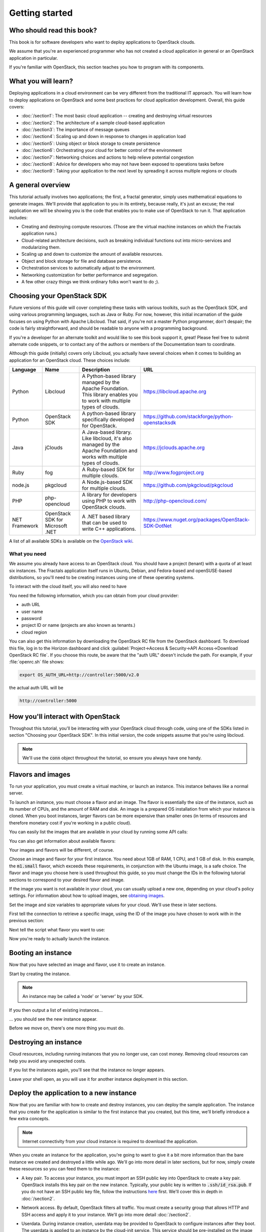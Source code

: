 ===============
Getting started
===============

Who should read this book?
~~~~~~~~~~~~~~~~~~~~~~~~~~

This book is for software developers who want to deploy applications to
OpenStack clouds.

We assume that you're an experienced programmer who has not created a cloud
application in general or an OpenStack application in particular.

If you're familiar with OpenStack, this section teaches you how to program
with its components.

What you will learn?
~~~~~~~~~~~~~~~~~~~~

Deploying applications in a cloud environment can be very different from the
traditional IT approach. You will learn how to deploy applications on
OpenStack and some best practices for cloud application development. Overall,
this guide covers:

* :doc:`/section1`: The most basic cloud application -- creating and
  destroying virtual resources
* :doc:`/section2`: The architecture of a sample cloud-based application
* :doc:`/section3`: The importance of message queues
* :doc:`/section4`: Scaling up and down in response to changes in
  application load
* :doc:`/section5`: Using object or block storage to create persistence
* :doc:`/section6`: Orchestrating your cloud for better control of the
  environment
* :doc:`/section7`: Networking choices and actions to help relieve
  potential congestion
* :doc:`/section8`: Advice for developers who may not have been
  exposed to operations tasks before
* :doc:`/section9`: Taking your application to the next level by
  spreading it across multiple regions or clouds

A general overview
~~~~~~~~~~~~~~~~~~

This tutorial actually involves two applications; the first, a fractal
generator, simply uses mathematical equations to generate
images. We'll provide that application to you in its entirety, because
really, it's just an excuse; the real application we will be showing
you is the code that enables you to make use of OpenStack to run
it. That application includes:

* Creating and destroying compute resources. (Those are the virtual
  machine instances on which the Fractals application runs.)
* Cloud-related architecture decisions, such as breaking individual
  functions out into micro-services and modularizing them.
* Scaling up and down to customize the amount of available resources.
* Object and block storage for file and database persistence.
* Orchestration services to automatically adjust to the environment.
* Networking customization for better performance and segregation.
* A few other crazy things we think ordinary folks won't want to do ;).


Choosing your OpenStack SDK
~~~~~~~~~~~~~~~~~~~~~~~~~~~

Future versions of this guide will cover completing these tasks with
various toolkits, such as the OpenStack SDK, and using various
programming languages, such as Java or Ruby. For now, however, this
initial incarnation of the guide focuses on using Python with Apache
Libcloud. That said, if you're not a master Python programmer, don't
despair; the code is fairly straightforward, and should be readable to
anyone with a programming background.

If you're a developer for an alternate toolkit and would like to see this book
support it, great!  Please feel free to submit alternate code snippets, or to
contact any of the authors or members of the Documentation team to coordinate.

Although this guide (initially) covers only Libcloud, you actually have several
choices when it comes to building an application for an OpenStack cloud.
These choices include:

============= ============= ================================================================= ====================================================
Language      Name          Description                                                       URL
============= ============= ================================================================= ====================================================
Python        Libcloud      A Python-based library managed by the Apache Foundation.
                            This library enables you to work with multiple types of clouds.   https://libcloud.apache.org
Python        OpenStack SDK A python-based library specifically developed for OpenStack.      https://github.com/stackforge/python-openstacksdk
Java          jClouds       A Java-based library. Like libcloud, it's also managed by the     https://jclouds.apache.org
                            Apache Foundation and works with multiple types of clouds.
Ruby          fog           A Ruby-based SDK for multiple clouds.                             http://www.fogproject.org
node.js       pkgcloud      A Node.js-based SDK for multiple clouds.                          https://github.com/pkgcloud/pkgcloud
PHP           php-opencloud A library for developers using PHP to work with OpenStack clouds. http://php-opencloud.com/
NET Framework OpenStack SDK A .NET based library that can be used to write C++ applications.  https://www.nuget.org/packages/OpenStack-SDK-DotNet
              for Microsoft
              .NET
============= ============= ================================================================= ====================================================

A list of all available SDKs is available on the
`OpenStack wiki <https://wiki.openstack.org/wiki/SDKs>`_.


What you need
-------------

We assume you already have access to an OpenStack cloud.  You should
have a project (tenant) with a quota of at least six instances. The
Fractals application itself runs in Ubuntu, Debian, and Fedora-based
and openSUSE-based distributions, so you'll need to be creating
instances using one of these operating systems.

To interact with the cloud itself, you will also need to have

.. only:: dotnet

      `OpenStack SDK for Microsoft .NET 0.9.1 or higher installed
      <https://www.nuget.org/packages/OpenStack-SDK-DotNet>`_.
      .. warning:: This document has not yet been completed for the .NET SDK.

.. only:: fog

      `fog 1.19 or better installed
      <http://www.fogproject.org/wiki/index.php?title=FOGUserGuide#Installing_FOG>`_
      and working with ruby gems 1.9.
      .. warning:: This document has not yet been completed for the fog SDK.

.. only:: jclouds

    `jClouds 1.8 or better installed
    <https://jclouds.apache.org/start/install>`_.
    .. warning:: This document has not yet been completed for the jclouds SDK.

.. only:: libcloud

  `libcloud 0.15.1 or better installed
  <https://libcloud.apache.org/getting-started.html>`_.

.. only:: node

      `a recent version of pkgcloud installed
      <https://github.com/pkgcloud/pkgcloud#getting-started>`_.

      .. warning::

         This document has not yet been completed for the pkgcloud
         SDK.

.. only:: openstacksdk

    the OpenStack SDK installed.
    .. warning::

       This document has not yet been completed for the OpenStack SDK.

.. only:: phpopencloud

    `a recent version of php-opencloud installed
    <http://docs.php-opencloud.com/en/latest/>`_.
    .. warning::

       This document has not yet been completed for the php-opencloud
       SDK.


You need the following information, which you can
obtain from your cloud provider:

* auth URL
* user name
* password
* project ID or name (projects are also known as tenants.)
* cloud region

You can also get this information by downloading the OpenStack RC file
from the OpenStack dashboard. To download this file, log in to the
Horizon dashboard and click :guilabel:`Project->Access & Security->API
Access->Download OpenStack RC file`.  If you choose this route, be
aware that the "auth URL" doesn't include the path.  For example,
if your :file:`openrc.sh` file shows:

.. code-block:: bash

        export OS_AUTH_URL=http://controller:5000/v2.0

the actual auth URL will be

.. code-block:: python

        http://controller:5000


How you'll interact with OpenStack
~~~~~~~~~~~~~~~~~~~~~~~~~~~~~~~~~~

Throughout this tutorial, you'll be interacting with your OpenStack cloud
through code, using one of the SDKs listed in section "Choosing your OpenStack
SDK". In this initial version, the code snippets assume that you're using
libcloud.

.. only:: fog

    .. literalinclude:: ../../samples/fog/section1.rb
        :start-after: step-1
        :end-before: step-2

.. only:: libcloud

    To try it out, add the following code to a Python script (or use an
    interactive Python shell) by calling :code:`python -i`.

    .. literalinclude:: ../../samples/libcloud/section1.py
        :start-after: step-1
        :end-before: step-2

.. only:: openstacksdk

    .. code-block:: python

      from openstack import connection
      conn = connection.Connection(auth_url="http://controller:5000/v3",
                                   user_name="your_auth_username",
                                   password="your_auth_password", ...)


.. note:: We'll use the :code:`conn` object throughout the tutorial,
          so ensure you always have one handy.

.. only:: libcloud

    .. note:: If you receive the exception
              :code:`libcloud.common.types.InvalidCredsError: 'Invalid
              credentials with the provider'` while trying to run one
              of the following API calls please double-check your
              credentials.

    .. note:: If your provider says they do not use regions, try a
              blank string ('') for the `region_name`.

Flavors and images
~~~~~~~~~~~~~~~~~~

To run your application, you must create a virtual machine, or launch an
instance. This instance behaves like a normal server.

To launch an instance, you must choose a flavor and an image. The flavor is
essentially the size of the instance, such as its number of CPUs, and the
amount of RAM and disk. An image is a prepared OS installation from which your
instance is cloned. When you boot instances, larger flavors can be more
expensive than smaller ones (in terms of resources and therefore monetary
cost if you're working in a public cloud).

You can easily list the images that are available in your cloud by
running some API calls:

.. only:: fog

    .. literalinclude:: ../../samples/fog/section1.rb
        :start-after: step-2
        :end-before: step-3

.. only:: libcloud

    .. literalinclude:: ../../samples/libcloud/section1.py
        :start-after: step-2
        :end-before: step-3

    You should see a result something like:

    .. code-block:: python

        <NodeImage: id=2cccbea0-cea9-4f86-a3ed-065c652adda5, name=ubuntu-14.04, driver=OpenStack  ...>
        <NodeImage: id=f2a8dadc-7c7b-498f-996a-b5272c715e55, name=cirros-0.3.3-x86_64, driver=OpenStack  ...>

You can also get information about available flavors:

.. only:: fog

    .. literalinclude:: ../../samples/fog/section1.rb
        :start-after: step-3
        :end-before: step-4

.. only:: libcloud

    .. literalinclude:: ../../samples/libcloud/section1.py
        :start-after: step-3
        :end-before: step-4

    This code produces output like:

    .. code-block:: python

        <OpenStackNodeSize: id=1, name=m1.tiny, ram=512, disk=1, bandwidth=None, price=0.0, driver=OpenStack, vcpus=1,  ...>
        <OpenStackNodeSize: id=2, name=m1.small, ram=2048, disk=20, bandwidth=None, price=0.0, driver=OpenStack, vcpus=1,  ...>
        <OpenStackNodeSize: id=3, name=m1.medium, ram=4096, disk=40, bandwidth=None, price=0.0, driver=OpenStack, vcpus=2,  ...>
        <OpenStackNodeSize: id=4, name=m1.large, ram=8192, disk=80, bandwidth=None, price=0.0, driver=OpenStack, vcpus=4,  ...>
        <OpenStackNodeSize: id=5, name=m1.xlarge, ram=16384, disk=160, bandwidth=None, price=0.0, driver=OpenStack, vcpus=8,  ...>


Your images and flavors will be different, of course.

Choose an image and flavor for your first instance. You need about 1GB of RAM,
1 CPU, and 1 GB of disk. In this example, the :code:`m1.small` flavor, which
exceeds these requirements, in conjunction with the Ubuntu image, is a safe
choice. The flavor and image you choose here is used throughout this guide, so
you must change the IDs in the following tutorial sections to correspond to
your desired flavor and image.

If the image you want is not available in your cloud, you can usually upload a
new one, depending on your cloud's policy settings. For information about how
to upload images, see `obtaining images <http://docs.openstack.org/image-guide/content/ch_obtaining_images.html>`_.

Set the image and size variables to appropriate values for your cloud. We'll
use these in later sections.

First tell the connection to retrieve a specific image, using the ID of the
image you have chosen to work with in the previous section:

.. only:: fog

    .. literalinclude:: ../../samples/fog/section1.rb
        :start-after: step-4
        :end-before: step-5

.. only:: libcloud

    .. literalinclude:: ../../samples/libcloud/section1.py
        :start-after: step-4
        :end-before: step-5

    You should see output something like this:

    .. code-block:: python

         <NodeImage: id=2cccbea0-cea9-4f86-a3ed-065c652adda5, name=ubuntu-14.04, driver=OpenStack  ...>

Next tell the script what flavor you want to use:

.. only:: fog

    .. literalinclude:: ../../samples/fog/section1.rb
        :start-after: step-5
        :end-before: step-6


.. only:: libcloud

    .. literalinclude:: ../../samples/libcloud/section1.py
        :start-after: step-5
        :end-before: step-6

    You should see output something like this:

    .. code-block:: python

        <OpenStackNodeSize: id=3, name=m1.medium, ram=4096, disk=40, bandwidth=None, price=0.0, driver=OpenStack, vcpus=2,  ...>

Now you're ready to actually launch the instance.

Booting an instance
~~~~~~~~~~~~~~~~~~~

Now that you have selected an image and flavor, use it to create an instance.

.. only:: libcloud

    .. note:: The following instance creation assumes that you have only one
              tenant network. If you have multiple tenant networks, you must add a
              networks parameter to the create_node call. You'll know this is the
              case if you see an error stating 'Exception: 400 Bad Request Multiple
              possible networks found, use a Network ID to be more specific.' See
              :doc:`/appendix` for details.

Start by creating the instance.

.. note:: An instance may be called a 'node' or 'server' by your SDK.

.. only:: fog

    .. literalinclude:: ../../samples/fog/section1.rb
        :start-after: step-6
        :end-before: step-7

.. only:: libcloud

    .. literalinclude:: ../../samples/libcloud/section1.py
        :start-after: step-6
        :end-before: step-7

    You should see output something like:

    .. code-block:: python

       <Node: uuid=1242d56cac5bcd4c110c60d57ccdbff086515133, name=testing, state=PENDING, public_ips=[], private_ips=[], provider=OpenStack ...>

.. only:: openstacksdk

    .. code-block:: python

       args = {
           "name": "testing",
           "flavorRef": flavor,
           "imageRef": image,
       }
       instance = conn.compute.create_server(**args)

If you then output a list of existing instances...

.. only:: fog

    .. literalinclude:: ../../samples/fog/section1.rb
        :start-after: step-7
        :end-before: step-8

.. only:: libcloud

    .. literalinclude:: ../../samples/libcloud/section1.py
        :start-after: step-7
        :end-before: step-8

... you should see the new instance appear.

.. only:: libcloud

    .. code-block:: python

       <Node: uuid=1242d56cac5bcd4c110c60d57ccdbff086515133, name=testing, state=RUNNING, public_ips=[], private_ips=[], provider=OpenStack ...>

.. only:: openstacksdk

    .. code-block:: python

       instances = conn.compute.list_servers()
       for instance in instances:
           print(instance)

Before we move on, there's one more thing you must do.

Destroying an instance
~~~~~~~~~~~~~~~~~~~~~~

Cloud resources, including running instances that you no longer use, can cost
money. Removing cloud resources can help you avoid any unexpected costs.

.. only:: fog

    .. literalinclude:: ../../samples/fog/section1.rb
        :start-after: step-8
        :end-before: step-9

.. only:: libcloud

    .. literalinclude:: ../../samples/libcloud/section1.py
        :start-after: step-8
        :end-before: step-9


If you list the instances again, you'll see that the instance no longer
appears.

Leave your shell open, as you will use it for another instance
deployment in this section.

Deploy the application to a new instance
~~~~~~~~~~~~~~~~~~~~~~~~~~~~~~~~~~~~~~~~

Now that you are familiar with how to create and destroy instances, you can
deploy the sample application. The instance that you create for the
application is similar to the first instance that you created, but this time,
we'll briefly introduce a few extra concepts.

.. note:: Internet connectivity from your cloud instance is required
          to download the application.

When you create an instance for the application, you're going to want
to give it a bit more information than the bare instance we created
and destroyed a little while ago. We'll go into more detail in later
sections, but for now, simply create these resources so you can feed
them to the instance:

* A key pair. To access your instance, you must import an SSH public
  key into OpenStack to create a key pair. OpenStack installs this key
  pair on the new instance. Typically, your public key is written to
  :code:`.ssh/id_rsa.pub`. If you do not have an SSH public key file,
  follow the instructions `here
  <https://help.github.com/articles/generating-ssh-keys/>`_
  first. We'll cover this in depth in :doc:`/section2`.

.. only:: fog

    .. warning:: This section has not been completed.

.. only:: libcloud

    In the following example, :code:`pub_key_file` should be set to
    the location of your public SSH key file.

    .. literalinclude:: ../../samples/libcloud/section1.py
        :start-after: step-9
        :end-before: step-10

    ::

       <KeyPair name=demokey fingerprint=aa:bb:cc... driver=OpenStack>

* Network access. By default, OpenStack filters all traffic. You must
  create a security group that allows HTTP and SSH access and apply it to
  your instance. We'll go into more detail :doc:`/section2`.

.. only:: fog

    .. literalinclude:: ../../samples/fog/section1.rb
        :start-after: step-10
        :end-before: step-11

.. only:: libcloud

    .. literalinclude:: ../../samples/libcloud/section1.py
        :start-after: step-10
        :end-before: step-11

* Userdata. During instance creation, userdata may be provided to OpenStack to
  configure instances after they boot. The userdata is applied to an instance
  by the cloud-init service. This service should be pre-installed on the image
  you have chosen. We'll go into more detail in :doc:`/section2`.

.. only:: fog

    .. warning:: This section has not been completed.

.. only:: libcloud

    .. literalinclude:: ../../samples/libcloud/section1.py
        :start-after: step-11
        :end-before: step-12

Now you're ready to boot and configure the new instance.

Booting and configuring an instance
-----------------------------------

Use the image, flavor, key pair, and userdata to create a new instance. After
requesting the new instance, wait for it to finish.

.. only:: fog

    .. warning:: This section has not been completed.

.. only:: libcloud

    .. literalinclude:: ../../samples/libcloud/section1.py
        :start-after: step-12
        :end-before: step-13

When the instance boots up, the information in the ex_userdata
variable tells it to go ahead and deploy the Fractals application.

Associating a Floating IP for external connectivity
---------------------------------------------------

We'll cover networking in greater detail in :doc:`/section7`, but in order to
actually see the application running, you'll need to know where to
look for it. Your instance will have outbound network access by
default, but in order to provision inbound network access (in other
words, to make it reachable from the Internet) you will need an IP
address. In some cases, your instance may be provisioned with a
publicly rout-able IP by default. You'll be able to tell in this case
because when you list the instances you'll see an IP address listed
under `public_ips` or `private_ips`.

If not, then you'll need to create a floating IP and attach it to your
instance.

.. only:: fog

    .. warning:: This section has not been completed.

.. only:: libcloud

    Use :code:`ex_list_floating_ip_pools()` and select the first pool of
    Floating IP addresses. Allocate this to your project and attach it
    to your instance.

    .. literalinclude:: ../../samples/libcloud/section1.py
        :start-after: step-13
        :end-before: step-14

.. todo:: remove extra blank line after break

    You should see the Floating IP output to the command line:

    ::

        <OpenStack_1_1_FloatingIpAddress: id=4536ed1e-4374-4d7f-b02c-c3be2cb09b67, ip_addr=203.0.113.101, pool=<OpenStack_1_1_FloatingIpPool: name=floating001>, driver=<libcloud.compute.drivers.openstack.OpenStack_1_1_NodeDriver object at 0x1310b50>>

    You can then go ahead and attach it to the instance:

    .. literalinclude:: ../../samples/libcloud/section1.py
        :start-after: step-14
        :end-before: step-15

Now go ahead and run the script to start the deployment.

Accessing the application
-------------------------

Deploying application data and configuration to the instance can take
some time. Consider enjoying a cup of coffee while you wait. After the
application has been deployed, you will be able to visit the awesome
graphic interface at the following link using your preferred
browser.

.. only:: libcloud

    .. literalinclude:: ../../samples/libcloud/section1.py
        :start-after: step-15

.. note:: If you are not using floating IPs, substitute another IP address as appropriate

.. figure:: images/screenshot_webinterface.png
    :width: 800px
    :align: center
    :height: 600px
    :alt: screenshot of the webinterface
    :figclass: align-center

Next steps
~~~~~~~~~~

Don't worry if you don't understand every part of what just
happened. As we move on to :doc:`/section2`, we'll go into these
concepts in more detail.

* :doc:`/section3`: to learn how to scale the application further
* :doc:`/section4`: to learn how to make your application more durable
  using Object Storage
* :doc:`/section5`: to migrate the database to block storage, or use
  the database-as-as-service component
* :doc:`/section6`: to automatically orchestrate the application
* :doc:`/section7`: to learn about more complex networking
* :doc:`/section8`: for advice for developers new to operations
* :doc:`/section9`: to see all the crazy things we think ordinary
  folks won't want to do ;)

Full example code
~~~~~~~~~~~~~~~~~

Here's every code snippet into a single file, in case you want to run
it all in one, or you are so experienced you don't need instruction ;)
Before running this program, confirm that you have set your
authentication information and the flavor and image ID.


.. only:: libcloud

    .. literalinclude:: ../../samples/libcloud/section1.py
       :language: python
